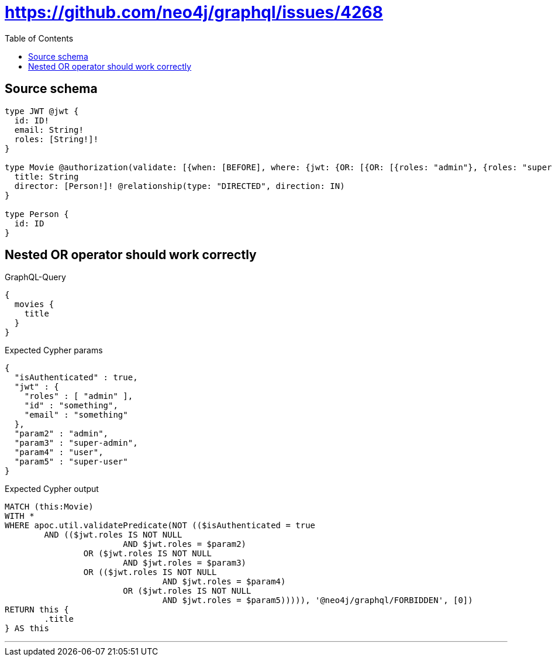 :toc:

= https://github.com/neo4j/graphql/issues/4268

== Source schema

[source,graphql,schema=true]
----
type JWT @jwt {
  id: ID!
  email: String!
  roles: [String!]!
}

type Movie @authorization(validate: [{when: [BEFORE], where: {jwt: {OR: [{OR: [{roles: "admin"}, {roles: "super-admin"}]}, {OR: [{roles: "user"}, {roles: "super-user"}]}]}}}]) {
  title: String
  director: [Person!]! @relationship(type: "DIRECTED", direction: IN)
}

type Person {
  id: ID
}
----

== Nested OR operator should work correctly

.GraphQL-Query
[source,graphql]
----
{
  movies {
    title
  }
}
----

.Expected Cypher params
[source,json]
----
{
  "isAuthenticated" : true,
  "jwt" : {
    "roles" : [ "admin" ],
    "id" : "something",
    "email" : "something"
  },
  "param2" : "admin",
  "param3" : "super-admin",
  "param4" : "user",
  "param5" : "super-user"
}
----

.Expected Cypher output
[source,cypher]
----
MATCH (this:Movie)
WITH *
WHERE apoc.util.validatePredicate(NOT (($isAuthenticated = true
	AND (($jwt.roles IS NOT NULL
			AND $jwt.roles = $param2)
		OR ($jwt.roles IS NOT NULL
			AND $jwt.roles = $param3)
		OR (($jwt.roles IS NOT NULL
				AND $jwt.roles = $param4)
			OR ($jwt.roles IS NOT NULL
				AND $jwt.roles = $param5))))), '@neo4j/graphql/FORBIDDEN', [0])
RETURN this {
	.title
} AS this
----

'''

